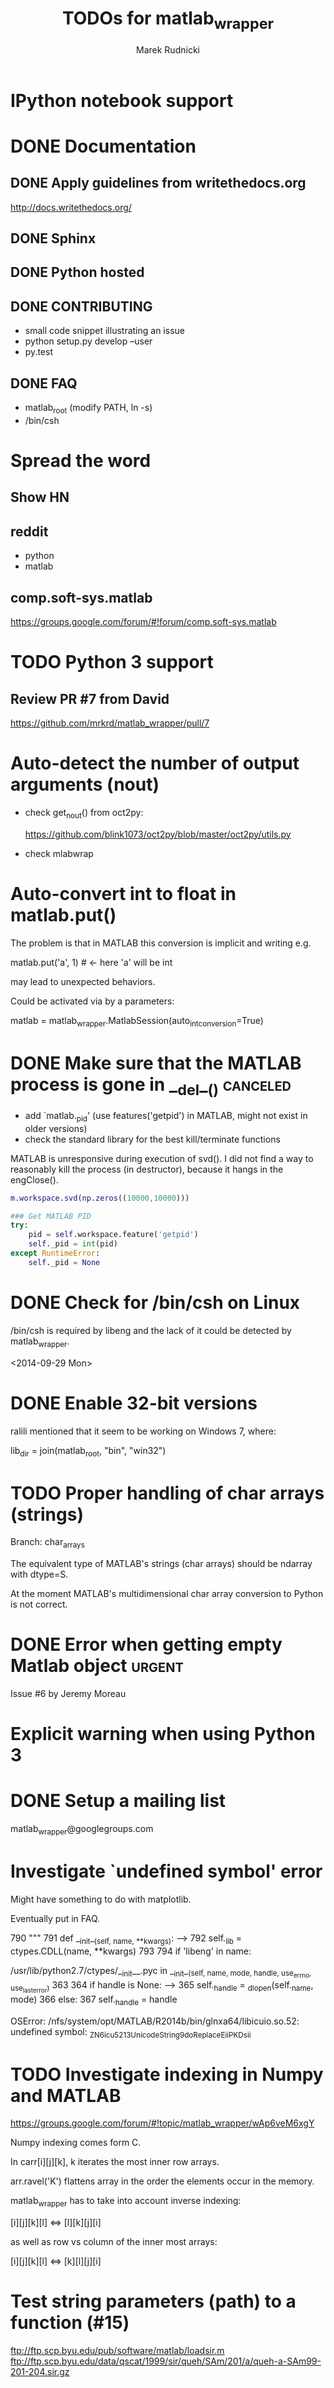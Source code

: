 #+TITLE: TODOs for matlab_wrapper
#+AUTHOR: Marek Rudnicki
#+CATEGORY: matlab_wrap

* IPython notebook support

* DONE Documentation

** DONE Apply guidelines from writethedocs.org

   http://docs.writethedocs.org/

** DONE Sphinx

** DONE Python hosted

** DONE CONTRIBUTING

   - small code snippet illustrating an issue
   - python setup.py develop --user
   - py.test


** DONE FAQ

   - matlab_root (modify PATH, ln -s)
   - /bin/csh

* Spread the word

** Show HN

** reddit

   - python
   - matlab

** comp.soft-sys.matlab

https://groups.google.com/forum/#!forum/comp.soft-sys.matlab

* TODO Python 3 support

** Review PR #7 from David

https://github.com/mrkrd/matlab_wrapper/pull/7


* Auto-detect the number of output arguments (nout)

  - check get_nout() from oct2py:

    https://github.com/blink1073/oct2py/blob/master/oct2py/utils.py

  - check mlabwrap


* Auto-convert int to float in matlab.put()

The problem is that in MATLAB this conversion is implicit and writing
e.g.

matlab.put('a', 1)  # <- here 'a' will be int

may lead to unexpected behaviors.


Could be activated via by a parameters:

matlab = matlab_wrapper.MatlabSession(auto_int_conversion=True)

* DONE Make sure that the MATLAB process is gone in __del__()      :canceled:

  - add `matlab._pid' (use features('getpid') in MATLAB, might not
    exist in older versions)
  - check the standard library for the best kill/terminate functions



MATLAB is unresponsive during execution of svd().  I did not find a
way to reasonably kill the process (in destructor), because it hangs
in the engClose().



#+BEGIN_SRC matlab
m.workspace.svd(np.zeros((10000,10000)))
#+END_SRC


#+BEGIN_SRC python
### Get MATLAB PID
try:
    pid = self.workspace.feature('getpid')
    self._pid = int(pid)
except RuntimeError:
    self._pid = None
#+END_SRC

* DONE Check for /bin/csh on Linux

/bin/csh is required by libeng and the lack of it could be detected by
matlab_wrapper.

<2014-09-29 Mon>

* DONE Enable 32-bit versions

ralili mentioned that it seem to be working on Windows 7, where:

lib_dir = join(matlab_root, "bin", "win32")

* TODO Proper handling of char arrays (strings)

Branch: char_arrays

The equivalent type of MATLAB's strings (char arrays) should be
ndarray with dtype=S.

At the moment MATLAB's multidimensional char array conversion to
Python is not correct.


* DONE Error when getting empty Matlab object                        :urgent:

Issue #6 by Jeremy Moreau

* Explicit warning when using Python 3

* DONE Setup a mailing list

matlab_wrapper@googlegroups.com

* Investigate `undefined symbol' error

Might have something to do with matplotlib.

Eventually put in FAQ.


    790     """
    791     def __init__(self, name, **kwargs):
--> 792         self._lib = ctypes.CDLL(name, **kwargs)
    793
    794         if 'libeng' in name:

/usr/lib/python2.7/ctypes/__init__.pyc in __init__(self, name, mode, handle, use_errno, use_last_error)
    363
    364         if handle is None:
--> 365             self._handle = _dlopen(self._name, mode)
    366         else:
    367             self._handle = handle

OSError: /nfs/system/opt/MATLAB/R2014b/bin/glnxa64/libicuio.so.52: undefined symbol: _ZN6icu_5213UnicodeString9doReplaceEiiPKDsii

* TODO Investigate indexing in Numpy and MATLAB

https://groups.google.com/forum/#!topic/matlab_wrapper/wAp6veM6xgY


Numpy indexing comes form C.

In carr[i][j][k], k iterates the most inner row arrays.


arr.ravel('K') flattens array in the order the elements occur in the
memory.


matlab_wrapper has to take into account inverse indexing:

 [i][j][k][l] <=> [l][k][j][i]

as well as row vs column of the inner most arrays:

 [i][j][k][l] <=> [k][l][j][i]
* Test string parameters (path) to a function (#15)

ftp://ftp.scp.byu.edu/pub/software/matlab/loadsir.m
ftp://ftp.scp.byu.edu/data/qscat/1999/sir/queh/SAm/201/a/queh-a-SAm99-201-204.sir.gz
